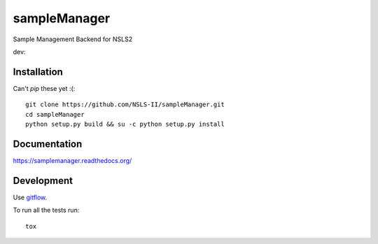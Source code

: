 ===============================
sampleManager
===============================

Sample Management Backend for NSLS2


.. |tci| image:: https://travis-ci.org/cowanml/sampleManager.svg?branch=master
    :alt: Travis-CI Build Status - master
    :target: https://travis-ci.org/cowanml/sampleManager/branches


.. |cvrg| image:: https://coveralls.io/repos/cowanml/sampleManager/badge.png?branch=master
    :alt: Coverage Status
    :target: https://coveralls.io/r/cowanml/sampleManager?branch=master


.. |qual| image:: https://landscape.io/github/cowanml/sampleManager/master/landscape.svg
    :alt: Code Quality Status
    :target: https://landscape.io/github/cowanml/sampleManager/master


.. |docs| image:: https://readthedocs.org/projects/sampleManager/badge/?version=latest
    :alt: Documentation Status
    :target: http://sampleManager.readthedocs.org/en/latest


dev:  |tcidev| |cvrgdev| |qualdev| |docsdev|

.. |tcidev| image:: https://travis-ci.org/cowanml/sampleManager.svg?branch=dev
    :alt: Travis-CI Build Status - dev
    :target: https://travis-ci.org/cowanml/sampleManager/branches


.. |cvrgdev| image:: https://coveralls.io/repos/cowanml/sampleManager/badge.png?branch=dev
    :alt: Coverage Status
    :target: https://coveralls.io/r/cowanml/sampleManager?branch=dev


.. |qualdev| image:: https://landscape.io/github/cowanml/sampleManager/dev/landscape.svg
    :alt: Code Quality Status
    :target: https://landscape.io/github/cowanml/sampleManager/dev


.. |docsdev| image:: https://readthedocs.org/projects/sampleManager/badge/?version=dev
    :alt: Documentation Status
    :target: http://sampleManager.readthedocs.org/en/dev


Installation
============

Can't *pip* these yet :(::

    git clone https://github.com/NSLS-II/sampleManager.git
    cd sampleManager
    python setup.py build && su -c python setup.py install


Documentation
=============

https://samplemanager.readthedocs.org/


Development
===========

Use `gitflow <https://github.com/nvie/gitflow#readme>`_.


To run all the tests run::

    tox
